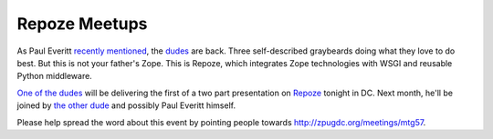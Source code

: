 Repoze Meetups
==============

.. post:: 2007/10/28

As Paul Everitt `recently`_ `mentioned`_, the `dudes`_ are back. Three self-described graybeards doing what they love to do best. But this is not your father's Zope. This is Repoze, which integrates Zope technologies with WSGI and reusable Python middleware.

`One of the dudes`_ will be delivering the first of a two part presentation on `Repoze`_ tonight in DC. Next month, he'll be joined by `the other dude`_ and possibly Paul Everitt himself.

Please help spread the word about this event by pointing people towards `http://zpugdc.org/meetings/mtg57`_.

.. _recently: http://radio.weblogs.com/0116506/2007/10/26.html#a440
.. _mentioned: http://radio.weblogs.com/0116506/2007/10/26.html#a441
.. _dudes: http://agendaless.com
.. _One of the dudes: http://plope.com
.. _Repoze: http://repoze.org
.. _the other dude: http://palladion.com
.. _`http://zpugdc.org/meetings/mtg57`: http://zpugdc.org/meetings/mtg57
.. _Click here to check out The Washington DC Python Meetup Group!: http://python.meetup.com/176/?track=i3/mu_u2sjbkakgn
